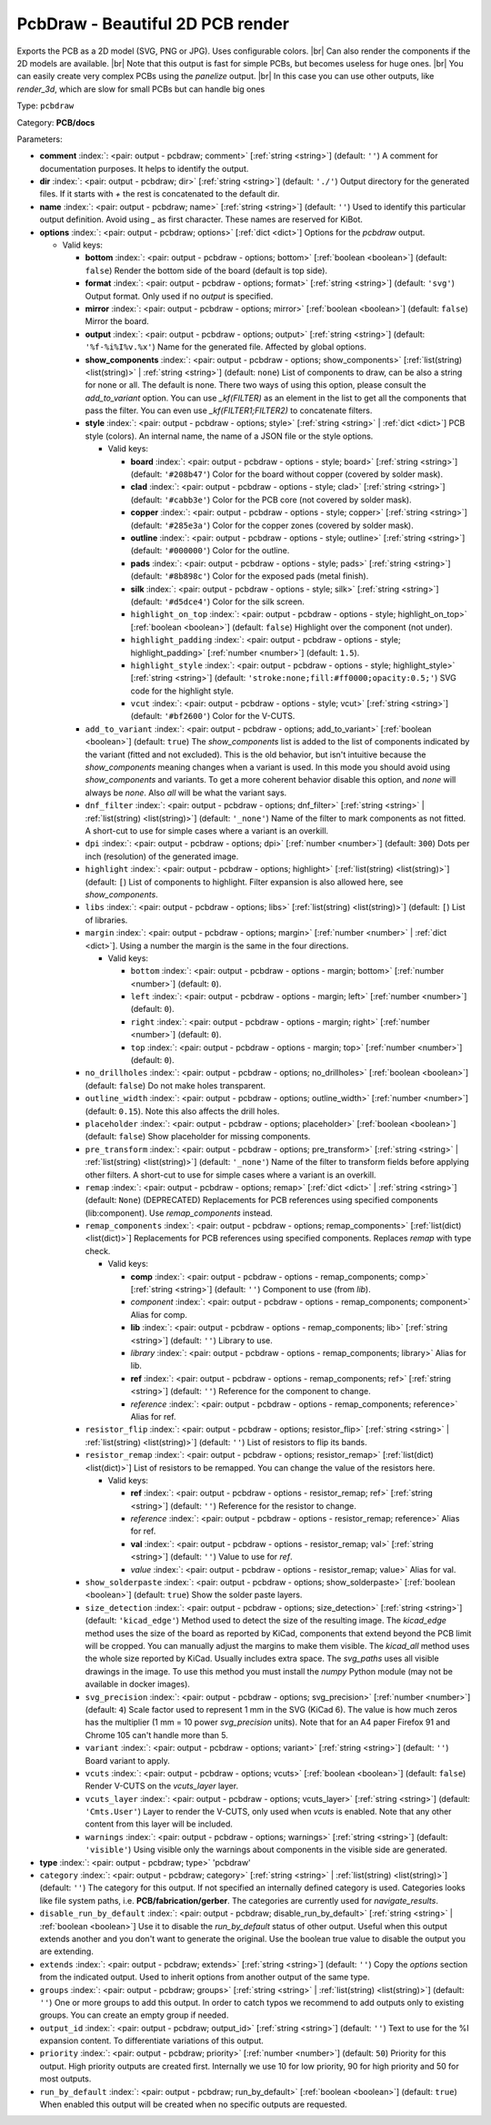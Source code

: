 .. Automatically generated by KiBot, please don't edit this file

.. index::
   pair: PcbDraw - Beautiful 2D PCB render; pcbdraw

PcbDraw - Beautiful 2D PCB render
~~~~~~~~~~~~~~~~~~~~~~~~~~~~~~~~~

Exports the PCB as a 2D model (SVG, PNG or JPG).
Uses configurable colors. |br|
Can also render the components if the 2D models are available. |br|
Note that this output is fast for simple PCBs, but becomes useless for huge ones. |br|
You can easily create very complex PCBs using the `panelize` output. |br|
In this case you can use other outputs, like `render_3d`, which are slow for small
PCBs but can handle big ones

Type: ``pcbdraw``

Category: **PCB/docs**

Parameters:

-  **comment** :index:`: <pair: output - pcbdraw; comment>` [:ref:`string <string>`] (default: ``''``) A comment for documentation purposes. It helps to identify the output.
-  **dir** :index:`: <pair: output - pcbdraw; dir>` [:ref:`string <string>`] (default: ``'./'``) Output directory for the generated files.
   If it starts with `+` the rest is concatenated to the default dir.
-  **name** :index:`: <pair: output - pcbdraw; name>` [:ref:`string <string>`] (default: ``''``) Used to identify this particular output definition.
   Avoid using `_` as first character. These names are reserved for KiBot.
-  **options** :index:`: <pair: output - pcbdraw; options>` [:ref:`dict <dict>`] Options for the `pcbdraw` output.

   -  Valid keys:

      -  **bottom** :index:`: <pair: output - pcbdraw - options; bottom>` [:ref:`boolean <boolean>`] (default: ``false``) Render the bottom side of the board (default is top side).
      -  **format** :index:`: <pair: output - pcbdraw - options; format>` [:ref:`string <string>`] (default: ``'svg'``) Output format. Only used if no `output` is specified.
      -  **mirror** :index:`: <pair: output - pcbdraw - options; mirror>` [:ref:`boolean <boolean>`] (default: ``false``) Mirror the board.
      -  **output** :index:`: <pair: output - pcbdraw - options; output>` [:ref:`string <string>`] (default: ``'%f-%i%I%v.%x'``) Name for the generated file. Affected by global options.
      -  **show_components** :index:`: <pair: output - pcbdraw - options; show_components>` [:ref:`list(string) <list(string)>` | :ref:`string <string>`] (default: ``none``) List of components to draw, can be also a string for none or all.
         The default is none.
         There two ways of using this option, please consult the `add_to_variant` option.
         You can use `_kf(FILTER)` as an element in the list to get all the components that pass the filter.
         You can even use `_kf(FILTER1;FILTER2)` to concatenate filters.

      -  **style** :index:`: <pair: output - pcbdraw - options; style>` [:ref:`string <string>` | :ref:`dict <dict>`] PCB style (colors). An internal name, the name of a JSON file or the style options.

         -  Valid keys:

            -  **board** :index:`: <pair: output - pcbdraw - options - style; board>` [:ref:`string <string>`] (default: ``'#208b47'``) Color for the board without copper (covered by solder mask).
            -  **clad** :index:`: <pair: output - pcbdraw - options - style; clad>` [:ref:`string <string>`] (default: ``'#cabb3e'``) Color for the PCB core (not covered by solder mask).
            -  **copper** :index:`: <pair: output - pcbdraw - options - style; copper>` [:ref:`string <string>`] (default: ``'#285e3a'``) Color for the copper zones (covered by solder mask).
            -  **outline** :index:`: <pair: output - pcbdraw - options - style; outline>` [:ref:`string <string>`] (default: ``'#000000'``) Color for the outline.
            -  **pads** :index:`: <pair: output - pcbdraw - options - style; pads>` [:ref:`string <string>`] (default: ``'#8b898c'``) Color for the exposed pads (metal finish).
            -  **silk** :index:`: <pair: output - pcbdraw - options - style; silk>` [:ref:`string <string>`] (default: ``'#d5dce4'``) Color for the silk screen.
            -  ``highlight_on_top`` :index:`: <pair: output - pcbdraw - options - style; highlight_on_top>` [:ref:`boolean <boolean>`] (default: ``false``) Highlight over the component (not under).
            -  ``highlight_padding`` :index:`: <pair: output - pcbdraw - options - style; highlight_padding>` [:ref:`number <number>`] (default: ``1.5``).
            -  ``highlight_style`` :index:`: <pair: output - pcbdraw - options - style; highlight_style>` [:ref:`string <string>`] (default: ``'stroke:none;fill:#ff0000;opacity:0.5;'``) SVG code for the highlight style.
            -  ``vcut`` :index:`: <pair: output - pcbdraw - options - style; vcut>` [:ref:`string <string>`] (default: ``'#bf2600'``) Color for the V-CUTS.

      -  ``add_to_variant`` :index:`: <pair: output - pcbdraw - options; add_to_variant>` [:ref:`boolean <boolean>`] (default: ``true``) The `show_components` list is added to the list of components indicated by the variant (fitted and not
         excluded).
         This is the old behavior, but isn't intuitive because the `show_components` meaning changes when a variant
         is used. In this mode you should avoid using `show_components` and variants.
         To get a more coherent behavior disable this option, and `none` will always be `none`.
         Also `all` will be what the variant says.
      -  ``dnf_filter`` :index:`: <pair: output - pcbdraw - options; dnf_filter>` [:ref:`string <string>` | :ref:`list(string) <list(string)>`] (default: ``'_none'``) Name of the filter to mark components as not fitted.
         A short-cut to use for simple cases where a variant is an overkill.

      -  ``dpi`` :index:`: <pair: output - pcbdraw - options; dpi>` [:ref:`number <number>`] (default: ``300``) Dots per inch (resolution) of the generated image.
      -  ``highlight`` :index:`: <pair: output - pcbdraw - options; highlight>` [:ref:`list(string) <list(string)>`] (default: ``[``) List of components to highlight. Filter expansion is also allowed here,
         see `show_components`.

      -  ``libs`` :index:`: <pair: output - pcbdraw - options; libs>` [:ref:`list(string) <list(string)>`] (default: ``[``) List of libraries.

      -  ``margin`` :index:`: <pair: output - pcbdraw - options; margin>` [:ref:`number <number>` | :ref:`dict <dict>`].
         Using a number the margin is the same in the four directions.

         -  Valid keys:

            -  ``bottom`` :index:`: <pair: output - pcbdraw - options - margin; bottom>` [:ref:`number <number>`] (default: ``0``).
            -  ``left`` :index:`: <pair: output - pcbdraw - options - margin; left>` [:ref:`number <number>`] (default: ``0``).
            -  ``right`` :index:`: <pair: output - pcbdraw - options - margin; right>` [:ref:`number <number>`] (default: ``0``).
            -  ``top`` :index:`: <pair: output - pcbdraw - options - margin; top>` [:ref:`number <number>`] (default: ``0``).

      -  ``no_drillholes`` :index:`: <pair: output - pcbdraw - options; no_drillholes>` [:ref:`boolean <boolean>`] (default: ``false``) Do not make holes transparent.
      -  ``outline_width`` :index:`: <pair: output - pcbdraw - options; outline_width>` [:ref:`number <number>`] (default: ``0.15``).
         Note this also affects the drill holes.
      -  ``placeholder`` :index:`: <pair: output - pcbdraw - options; placeholder>` [:ref:`boolean <boolean>`] (default: ``false``) Show placeholder for missing components.
      -  ``pre_transform`` :index:`: <pair: output - pcbdraw - options; pre_transform>` [:ref:`string <string>` | :ref:`list(string) <list(string)>`] (default: ``'_none'``) Name of the filter to transform fields before applying other filters.
         A short-cut to use for simple cases where a variant is an overkill.

      -  ``remap`` :index:`: <pair: output - pcbdraw - options; remap>` [:ref:`dict <dict>` | :ref:`string <string>`] (default: ``None``) (DEPRECATED) Replacements for PCB references using specified components (lib:component).
         Use `remap_components` instead.

      -  ``remap_components`` :index:`: <pair: output - pcbdraw - options; remap_components>` [:ref:`list(dict) <list(dict)>`] Replacements for PCB references using specified components.
         Replaces `remap` with type check.

         -  Valid keys:

            -  **comp** :index:`: <pair: output - pcbdraw - options - remap_components; comp>` [:ref:`string <string>`] (default: ``''``) Component to use (from `lib`).
            -  *component* :index:`: <pair: output - pcbdraw - options - remap_components; component>` Alias for comp.
            -  **lib** :index:`: <pair: output - pcbdraw - options - remap_components; lib>` [:ref:`string <string>`] (default: ``''``) Library to use.
            -  *library* :index:`: <pair: output - pcbdraw - options - remap_components; library>` Alias for lib.
            -  **ref** :index:`: <pair: output - pcbdraw - options - remap_components; ref>` [:ref:`string <string>`] (default: ``''``) Reference for the component to change.
            -  *reference* :index:`: <pair: output - pcbdraw - options - remap_components; reference>` Alias for ref.

      -  ``resistor_flip`` :index:`: <pair: output - pcbdraw - options; resistor_flip>` [:ref:`string <string>` | :ref:`list(string) <list(string)>`] (default: ``''``) List of resistors to flip its bands.

      -  ``resistor_remap`` :index:`: <pair: output - pcbdraw - options; resistor_remap>` [:ref:`list(dict) <list(dict)>`] List of resistors to be remapped. You can change the value of the resistors here.

         -  Valid keys:

            -  **ref** :index:`: <pair: output - pcbdraw - options - resistor_remap; ref>` [:ref:`string <string>`] (default: ``''``) Reference for the resistor to change.
            -  *reference* :index:`: <pair: output - pcbdraw - options - resistor_remap; reference>` Alias for ref.
            -  **val** :index:`: <pair: output - pcbdraw - options - resistor_remap; val>` [:ref:`string <string>`] (default: ``''``) Value to use for `ref`.
            -  *value* :index:`: <pair: output - pcbdraw - options - resistor_remap; value>` Alias for val.

      -  ``show_solderpaste`` :index:`: <pair: output - pcbdraw - options; show_solderpaste>` [:ref:`boolean <boolean>`] (default: ``true``) Show the solder paste layers.
      -  ``size_detection`` :index:`: <pair: output - pcbdraw - options; size_detection>` [:ref:`string <string>`] (default: ``'kicad_edge'``) Method used to detect the size of the resulting image.
         The `kicad_edge` method uses the size of the board as reported by KiCad,
         components that extend beyond the PCB limit will be cropped. You can manually
         adjust the margins to make them visible.
         The `kicad_all` method uses the whole size reported by KiCad. Usually includes extra space.
         The `svg_paths` uses all visible drawings in the image. To use this method you
         must install the `numpy` Python module (may not be available in docker images).
      -  ``svg_precision`` :index:`: <pair: output - pcbdraw - options; svg_precision>` [:ref:`number <number>`] (default: ``4``) Scale factor used to represent 1 mm in the SVG (KiCad 6).
         The value is how much zeros has the multiplier (1 mm = 10 power `svg_precision` units).
         Note that for an A4 paper Firefox 91 and Chrome 105 can't handle more than 5.
      -  ``variant`` :index:`: <pair: output - pcbdraw - options; variant>` [:ref:`string <string>`] (default: ``''``) Board variant to apply.
      -  ``vcuts`` :index:`: <pair: output - pcbdraw - options; vcuts>` [:ref:`boolean <boolean>`] (default: ``false``) Render V-CUTS on the `vcuts_layer` layer.
      -  ``vcuts_layer`` :index:`: <pair: output - pcbdraw - options; vcuts_layer>` [:ref:`string <string>`] (default: ``'Cmts.User'``) Layer to render the V-CUTS, only used when `vcuts` is enabled.
         Note that any other content from this layer will be included.
      -  ``warnings`` :index:`: <pair: output - pcbdraw - options; warnings>` [:ref:`string <string>`] (default: ``'visible'``) Using visible only the warnings about components in the visible side are generated.

-  **type** :index:`: <pair: output - pcbdraw; type>` 'pcbdraw'
-  ``category`` :index:`: <pair: output - pcbdraw; category>` [:ref:`string <string>` | :ref:`list(string) <list(string)>`] (default: ``''``) The category for this output. If not specified an internally defined category is used.
   Categories looks like file system paths, i.e. **PCB/fabrication/gerber**.
   The categories are currently used for `navigate_results`.

-  ``disable_run_by_default`` :index:`: <pair: output - pcbdraw; disable_run_by_default>` [:ref:`string <string>` | :ref:`boolean <boolean>`] Use it to disable the `run_by_default` status of other output.
   Useful when this output extends another and you don't want to generate the original.
   Use the boolean true value to disable the output you are extending.
-  ``extends`` :index:`: <pair: output - pcbdraw; extends>` [:ref:`string <string>`] (default: ``''``) Copy the `options` section from the indicated output.
   Used to inherit options from another output of the same type.
-  ``groups`` :index:`: <pair: output - pcbdraw; groups>` [:ref:`string <string>` | :ref:`list(string) <list(string)>`] (default: ``''``) One or more groups to add this output. In order to catch typos
   we recommend to add outputs only to existing groups. You can create an empty group if
   needed.

-  ``output_id`` :index:`: <pair: output - pcbdraw; output_id>` [:ref:`string <string>`] (default: ``''``) Text to use for the %I expansion content. To differentiate variations of this output.
-  ``priority`` :index:`: <pair: output - pcbdraw; priority>` [:ref:`number <number>`] (default: ``50``) Priority for this output. High priority outputs are created first.
   Internally we use 10 for low priority, 90 for high priority and 50 for most outputs.
-  ``run_by_default`` :index:`: <pair: output - pcbdraw; run_by_default>` [:ref:`boolean <boolean>`] (default: ``true``) When enabled this output will be created when no specific outputs are requested.

